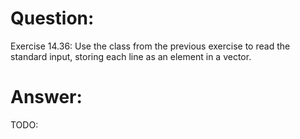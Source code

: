 * Question:
Exercise 14.36: Use the class from the previous exercise to read the
standard input, storing each line as an element in a vector.

* Answer:
TODO:
